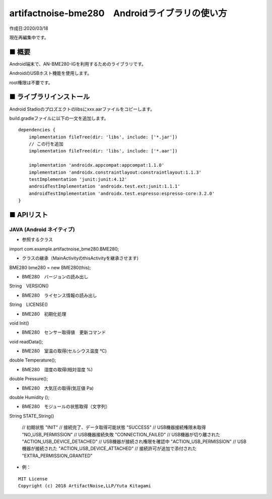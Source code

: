 ========================================================================
artifactnoise-bme280　Androidライブラリの使い方
========================================================================

作成日:2020/03/18

現在再編集中です。

■ 概要
------------------------------------------------------------------------

Android端末で、AN-BME280-IGを利用するためのライブラリです。

AndroidのUSBホスト機能を使用します。

root権限は不要です。


■ ライブラリインストール
------------------------------------------------------------------------

Android Stadioのプロズエクトのlibsにxxx.aarファイルをコピーします。

build.gradleファイルに以下の一文を追加します。

::

    dependencies {
        implementation fileTree(dir: 'libs', include: ['*.jar'])
        // この行を追加
        implementation fileTree(dir: 'libs', include: ['*.aar'])

        implementation 'androidx.appcompat:appcompat:1.1.0'
        implementation 'androidx.constraintlayout:constraintlayout:1.1.3'
        testImplementation 'junit:junit:4.12'
        androidTestImplementation 'androidx.test.ext:junit:1.1.1'
        androidTestImplementation 'androidx.test.espresso:espresso-core:3.2.0'
    }




■ APIリスト
------------------------------------------------------------------------

JAVA (Android ネイティブ)
^^^^^^^^^^^^^^^^^^^^^^^^^^^^^^^^^^^^^^^^^^^^^^^^^^^^^^^^^^^^^^^^^^^^^^^^
- 参照するクラス
import com.example.artifactnoise_bme280.BME280;

- クラスの継承（MainActivityのthisActivityを継承させます)
BME280 bme280 = new BME280(this);

- BME280　バージョンの読み出し
String　VERSION()

- BME280　ライセンス情報の読み出し
String　LICENSE()

- BME280　初期化処理
void Init()

- BME280　センサー取得値　更新コマンド
void readData();

- BME280　室温の取得(セルシウス温度 ℃) 
double Temperature();

- BME280　湿度の取得(相対湿度 %) 
double Pressure();

- BME280　大気圧の取得(気圧値 Pa) 
double Humidity ();

- BME280　モジュールの状態取得（文字列）
String STATE_String()

    // 初期状態
    "INIT"
    // 接続完了、データ取得可能状態
    "SUCCESS"
    // USB機器接続権限未取得
    "NO_USB_PERMISSION"
    // USB機器接続失敗
    "CONNECTION_FAILED"
    // USB機器が切り離された
    "ACTION_USB_DEVICE_DETACHED"
    // USB機器が接続され権限を確認中
    "ACTION_USB_PERMISSION"
    // USB機器が接続された
    "ACTION_USB_DEVICE_ATTACHED"
    // 接続許可が追加で添付された
    "EXTRA_PERMISSION_GRANTED"

- 例：

.. highlight:: JAVA

    public class MainActivity extends AppCompatActivity {
        public static TextView textView;

        @Override
        protected void onCreate(Bundle savedInstanceState) {
            super.onCreate(savedInstanceState);
            setContentView(R.layout.activity_main);

            final BME280 bme280 = new BME280(this);
            final TextView textView = findViewById(R.id.textView);
            new Thread(new Runnable() {
                @Override
                public void run() {
                    while(true)
                    {
                        while(bme280.STATE_String().equals("SUCCESS"))
                        {
                            bme280.Init();
                            bme280.readData();
                            StringBuffer strbuf = new StringBuffer();
                            strbuf.append(String.format("temp : %-6.2f ℃ \n", bme280.Temperature()));
                            strbuf.append(String.format("hum : %6.2f ％ \n", bme280.Humidity()));
                            strbuf.append(String.format("pressure : %7.2f hPa \n", bme280.Pressure() / 100));
                            strbuf.append("OK. \n");
                            textView.setText(strbuf);
                            try {
                                Thread.sleep(500);
                            } catch (InterruptedException e) {
                            }
                        }
                    }
                }
            }).start();
        }
    }


::
    
    MIT License
    Copyright (c) 2018 ArtifactNoise,LLP/Yuta Kitagami   
